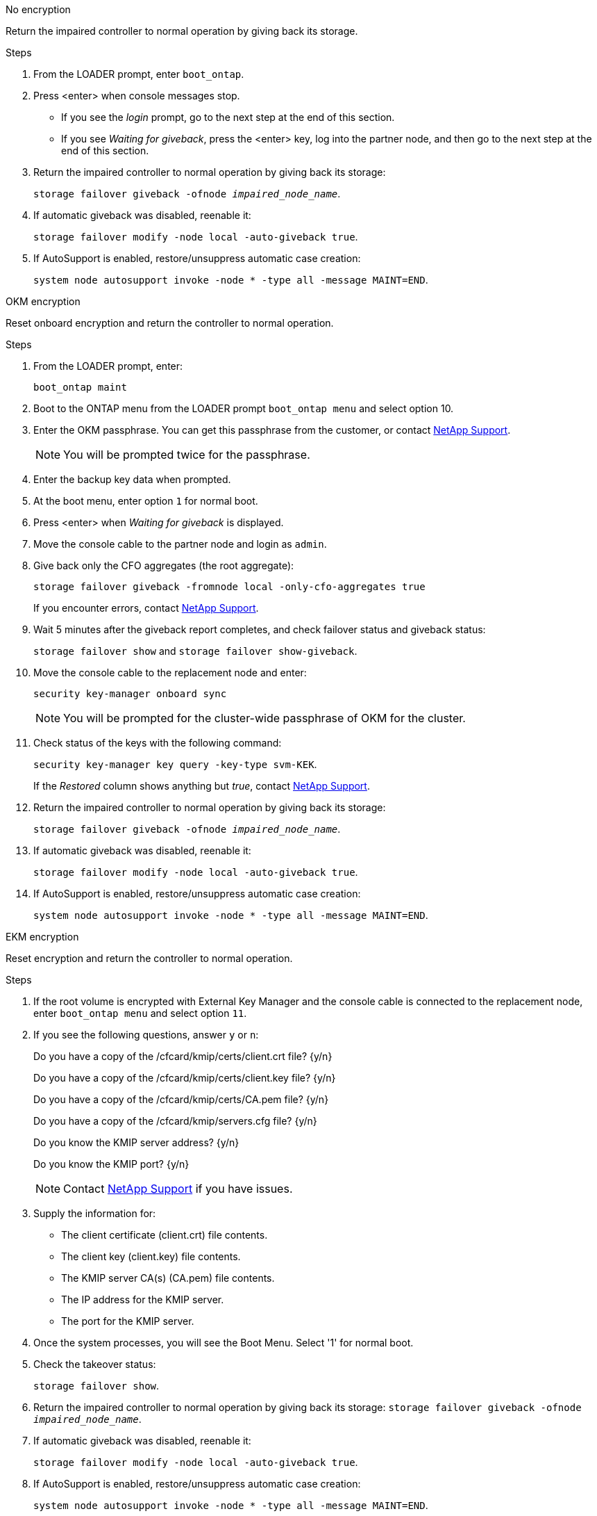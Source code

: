 

// start tabbed block area

[role="tabbed-block"]
====

.No encryption
--
Return the impaired controller to normal operation by giving back its storage.

.Steps
. From the LOADER prompt, enter `boot_ontap`.

. Press <enter> when console messages stop.
* If you see the _login_ prompt, go to the next step at the end of this section.
* If you see _Waiting for giveback_, press the <enter> key, log into the partner node, and then go to the next step at the end of this section. 
. Return the impaired controller to normal operation by giving back its storage: 
+
`storage failover giveback -ofnode _impaired_node_name_`.

. If automatic giveback was disabled, reenable it: 
+
`storage failover modify -node local -auto-giveback true`.

. If AutoSupport is enabled, restore/unsuppress automatic case creation: 
+
`system node autosupport invoke -node * -type all -message MAINT=END`.
--

.OKM encryption
--
Reset onboard encryption and return the controller to normal operation.

.Steps
. From the LOADER prompt, enter:
+
`boot_ontap maint`

. Boot to the ONTAP  menu from the LOADER prompt `boot_ontap menu` and select option 10.
. Enter the OKM passphrase. You can get this passphrase from the customer, or contact https://support.netapp.com[NetApp Support].
+
NOTE: You will be prompted twice for the passphrase.

. Enter the backup key data when prompted.
. At the boot menu, enter option `1` for normal boot.
. Press <enter> when _Waiting for giveback_ is displayed.
. Move the console cable to the partner node and login as `admin`.

. Give back only the CFO aggregates (the root aggregate): 
+
`storage failover giveback -fromnode local -only-cfo-aggregates true`
+
If you encounter errors, contact https://support.netapp.com[NetApp Support].

. Wait 5 minutes after the giveback report completes, and check failover status and giveback status: 
+
`storage failover show` and `storage failover show-giveback`.

. Move the console cable to the replacement node and enter:
+
`security key-manager onboard sync`
+
NOTE: You will be prompted for the cluster-wide passphrase of OKM for the cluster.

. Check status of the keys with the following command: 
+
`security key-manager key query -key-type svm-KEK`. 
+
If the _Restored_ column shows anything but _true_, contact https://support.netapp.com[NetApp Support]. 
. Return the impaired controller to normal operation by giving back its storage: 
+
`storage failover giveback -ofnode _impaired_node_name_`.

. If automatic giveback was disabled, reenable it: 
+
`storage failover modify -node local -auto-giveback true`.

. If AutoSupport is enabled, restore/unsuppress automatic case creation:
+
`system node autosupport invoke -node * -type all -message MAINT=END`.

--

.EKM encryption

--
Reset encryption and return the controller to normal operation.

.Steps

. If the root volume is encrypted with External Key Manager and the console cable is connected to the replacement node, enter `boot_ontap menu` and select option `11`.

. If you see the following questions, answer `y` or `n`:
+
Do you have a copy of the /cfcard/kmip/certs/client.crt file? {y/n} 
+
Do you have a copy of the /cfcard/kmip/certs/client.key file? {y/n} 
+
Do you have a copy of the /cfcard/kmip/certs/CA.pem file? {y/n} 
+
Do you have a copy of the /cfcard/kmip/servers.cfg file? {y/n} 
+
Do you know the KMIP server address? {y/n} 
+
Do you know the KMIP port? {y/n} 
+
NOTE: Contact https://support.netapp.com[NetApp Support] if you have issues.

. Supply the information for:
* The client certificate (client.crt) file contents.
* The client key (client.key) file contents.
* The KMIP server CA(s) (CA.pem) file contents.
* The IP address for the KMIP server.
* The port for the KMIP server.

. Once the system processes, you will see the Boot Menu. Select '1' for normal boot.

. Check the takeover status: 
+
`storage failover show`.

. Return the impaired controller to normal operation by giving back its storage: `storage failover giveback -ofnode _impaired_node_name_`.

. If automatic giveback was disabled, reenable it: 
+
`storage failover modify -node local -auto-giveback true`.

. If AutoSupport is enabled, restore/unsuppress automatic case creation:
+
`system node autosupport invoke -node * -type all -message MAINT=END`.
--

====

// end tabbed block area


